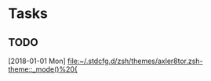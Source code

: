 * Tasks
** TODO
   [2018-01-01 Mon]
   [[file:~/.stdcfg.d/zsh/themes/axler8tor.zsh-theme::_mode()%20{]]
